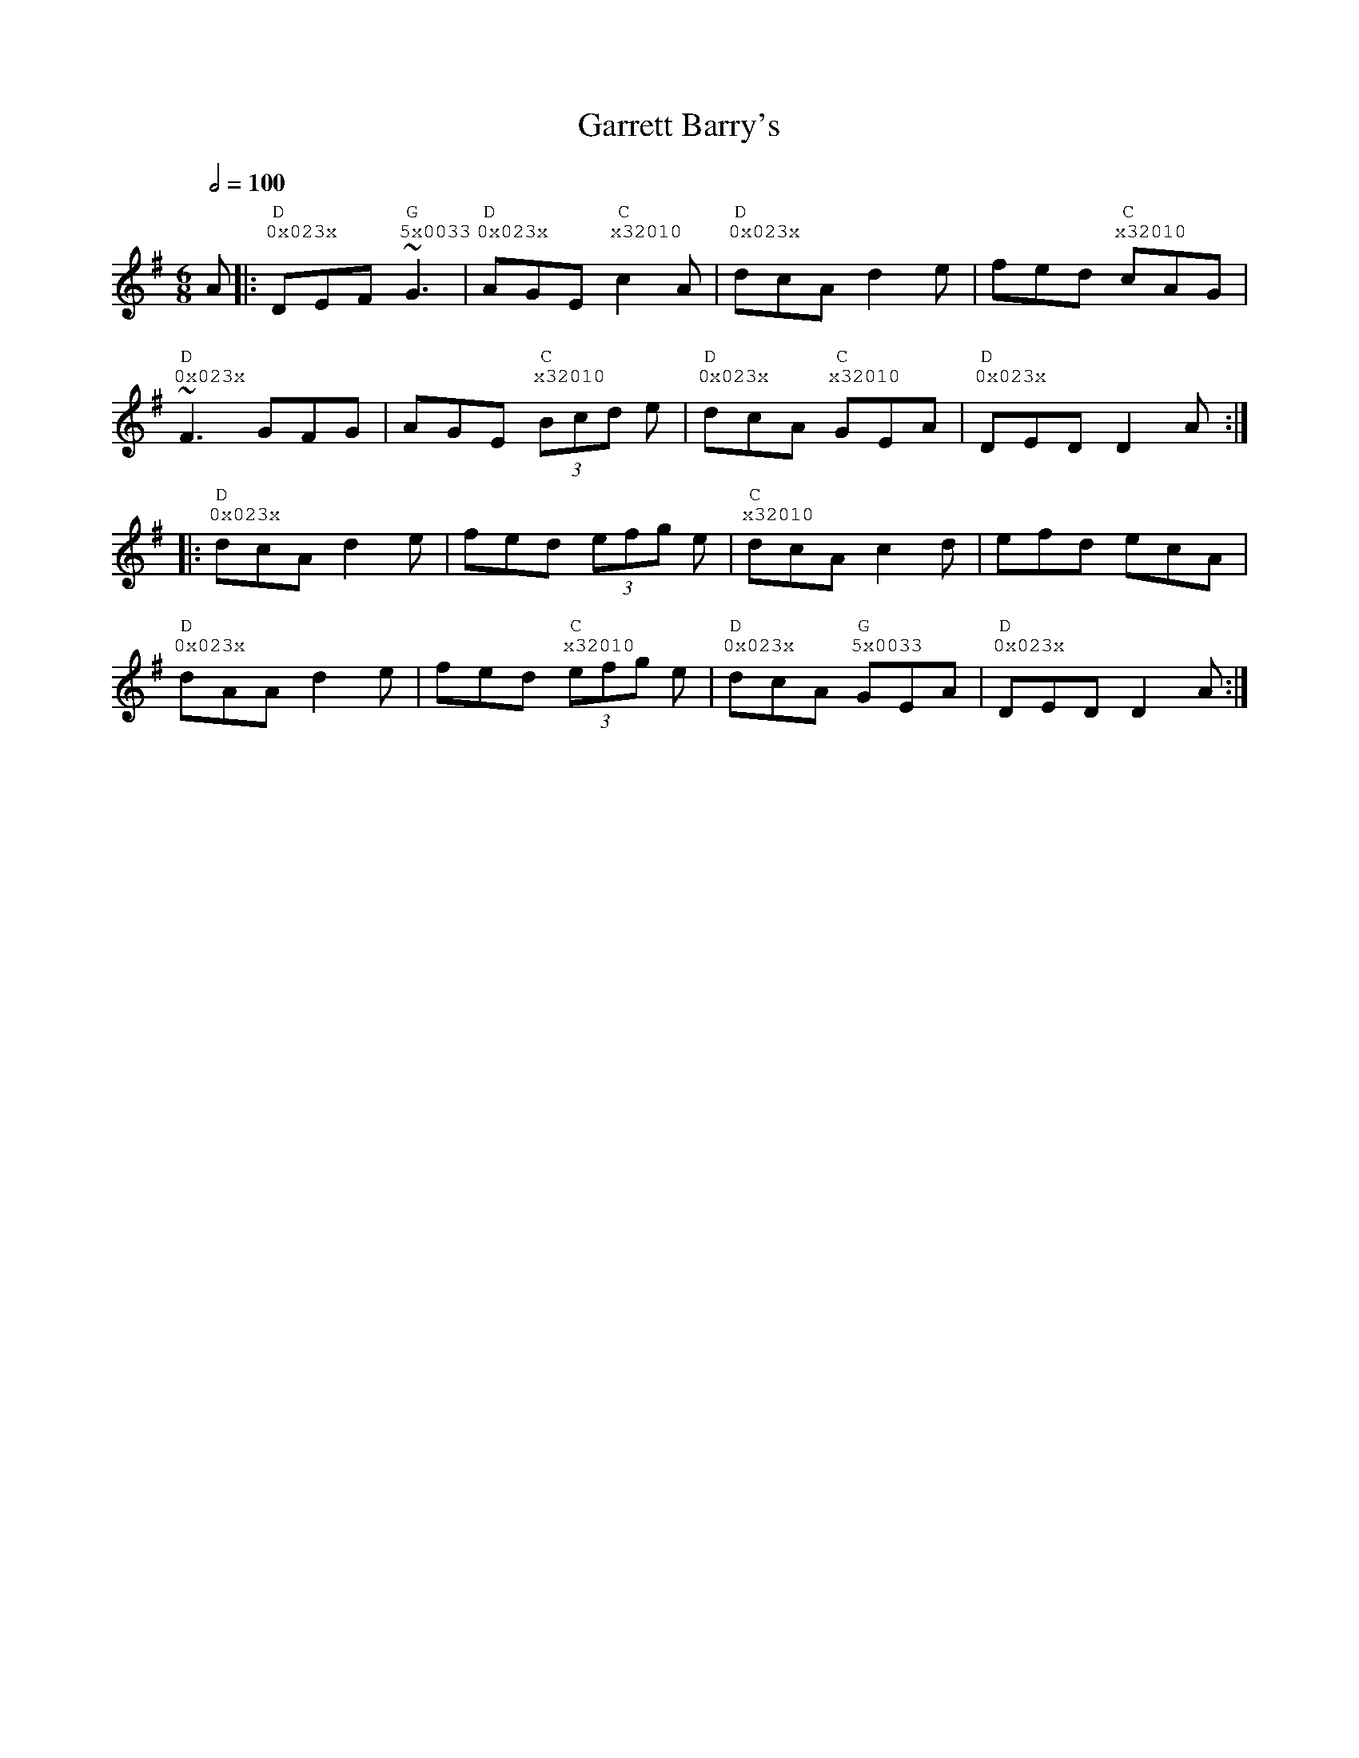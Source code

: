 %%vocalfont Courier
%%gchordfont Georgia
%%textfont Courier
%%wordsfont Courier
%%annotationfont Courier
X: 1
T: Garrett Barry's
R: jig
M: 6/8
L: 1/8
Q: 1/2=100
K: Gmaj
R: Tuning: DAdgbe
R: Chord Shapes:
R: G: 5x0033
R: D: 0x023x
R: C: x32010
A|: "D""^0x023x"DEF "G""^5x0033"~G3|"D""^0x023x"AGE "C""^x32010"c2A|"D""^0x023x"dcA d2e|fed "C""^x32010"cAG|
"D""^0x023x"~F3 GFG|AGE "C""^x32010"(3Bcd e|"D""^0x023x"dcA "C""^x32010"GEA|"D""^0x023x"DED D2 A:|
|:"D""^0x023x"dcA d2e|fed (3efg e|"C""^x32010"dcA c2d|efd ecA|
"D""^0x023x"dAA d2e|fed "C""^x32010"(3efg e|"D""^0x023x"dcA "G""^5x0033"GEA|"D""^0x023x"DED D2 A:| 
